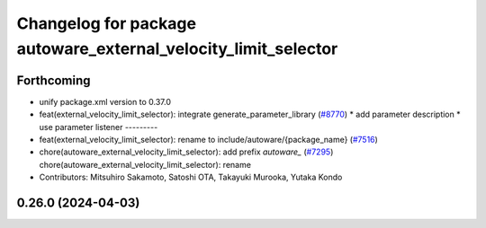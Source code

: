 ^^^^^^^^^^^^^^^^^^^^^^^^^^^^^^^^^^^^^^^^^^^^^^^^^^^^^^^^^^^^^^^
Changelog for package autoware_external_velocity_limit_selector
^^^^^^^^^^^^^^^^^^^^^^^^^^^^^^^^^^^^^^^^^^^^^^^^^^^^^^^^^^^^^^^

Forthcoming
-----------
* unify package.xml version to 0.37.0
* feat(external_velocity_limit_selector): integrate generate_parameter_library (`#8770 <https://github.com/youtalk/autoware.universe/issues/8770>`_)
  * add parameter description
  * use parameter listener
  ---------
* feat(external_velocity_limit_selector): rename to include/autoware/{package_name} (`#7516 <https://github.com/youtalk/autoware.universe/issues/7516>`_)
* chore(autoware_external_velocity_limit_selector): add prefix `autoware\_` (`#7295 <https://github.com/youtalk/autoware.universe/issues/7295>`_)
  chore(autoware_external_velocity_limit_selector): rename
* Contributors: Mitsuhiro Sakamoto, Satoshi OTA, Takayuki Murooka, Yutaka Kondo

0.26.0 (2024-04-03)
-------------------
